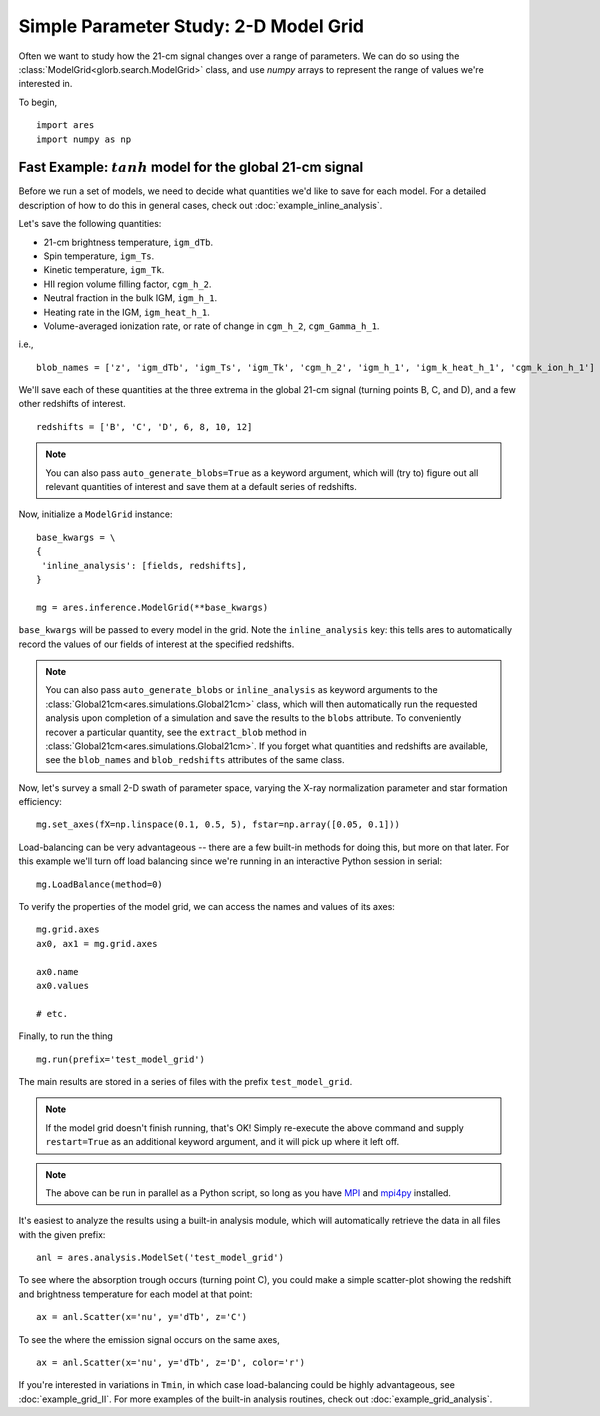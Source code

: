 Simple Parameter Study: 2-D Model Grid
======================================
Often we want to study how the 21-cm signal changes over a range of parameters. 
We can do so using the :class:`ModelGrid<glorb.search.ModelGrid>` class, 
and use *numpy* arrays to represent the range of values we're interested in.

To begin,

:: 

    import ares
    import numpy as np
    
Fast Example: :math:`tanh` model for the global 21-cm signal
------------------------------------------------------------    
    
Before we run a set of models, we need to decide what quantities we'd like
to save for each model. For a detailed description of how to do this in general cases, check out :doc:`example_inline_analysis`. 

Let's save the following quantities:

* 21-cm brightness temperature, ``igm_dTb``.
* Spin temperature, ``igm_Ts``.
* Kinetic temperature, ``igm_Tk``.
* HII region volume filling factor, ``cgm_h_2``.
* Neutral fraction in the bulk IGM, ``igm_h_1``.
* Heating rate in the IGM, ``igm_heat_h_1``.
* Volume-averaged ionization rate, or rate of change in ``cgm_h_2``, ``cgm_Gamma_h_1``.

i.e., ::

    blob_names = ['z', 'igm_dTb', 'igm_Ts', 'igm_Tk', 'cgm_h_2', 'igm_h_1', 'igm_k_heat_h_1', 'cgm_k_ion_h_1']

We'll save each of these quantities at the three extrema in the global 21-cm
signal (turning points B, C, and D), and a few other redshifts of interest.
    
::
    
    redshifts = ['B', 'C', 'D', 6, 8, 10, 12]
    
.. note :: You can also pass ``auto_generate_blobs=True`` as a keyword 
    argument, which will (try to) figure out all relevant quantities of 
    interest and save them at a default series of redshifts.
        
Now, initialize a ``ModelGrid`` instance: 

::

    base_kwargs = \
    {
     'inline_analysis': [fields, redshifts], 
    }

    mg = ares.inference.ModelGrid(**base_kwargs)
    
``base_kwargs`` will be passed to every model in the grid. Note the ``inline_analysis``
key: this tells ares to automatically record the values of our fields of interest
at the specified redshifts.    

.. note :: You can also pass ``auto_generate_blobs`` or ``inline_analysis`` 
    as keyword arguments to the :class:`Global21cm<ares.simulations.Global21cm>` 
    class, which will then automatically run the requested analysis upon 
    completion of a simulation and save the results to the ``blobs`` attribute.
    To conveniently recover a particular quantity, see the ``extract_blob`` 
    method in :class:`Global21cm<ares.simulations.Global21cm>`. If you forget
    what quantities and redshifts are available, see the ``blob_names`` and
    ``blob_redshifts`` attributes of the same class. 
    
Now, let's survey a small 2-D swath of parameter space, varying the X-ray 
normalization parameter and star formation efficiency:

::
    
    mg.set_axes(fX=np.linspace(0.1, 0.5, 5), fstar=np.array([0.05, 0.1]))
    
Load-balancing can be very advantageous -- there are a few built-in methods for doing this, 
but more on that later. For this example we'll turn off load balancing since 
we're running in an interactive Python session in serial:
    
::

    mg.LoadBalance(method=0)
    
To verify the properties of the model grid, we can access the names and values
of its axes:

::

    mg.grid.axes
    ax0, ax1 = mg.grid.axes
    
    ax0.name
    ax0.values
    
    # etc.
    
Finally, to run the thing

::

    mg.run(prefix='test_model_grid')

The main results are stored in a series of files with the prefix ``test_model_grid``.

.. note :: If the model grid doesn't finish running, that's OK! Simply re-execute the above command and supply ``restart=True`` as an additional keyword argument, and it will pick up where it left off.

.. note :: The above can be run in parallel as a Python script, so long as you have `MPI <http://www.open-mpi.org/>`_ and `mpi4py <http://mpi4py.scipy.org>`_ installed.

It's easiest to analyze the results using a built-in analysis module, which 
will automatically retrieve the data in all files with the given prefix:
    
::
    
    anl = ares.analysis.ModelSet('test_model_grid')

To see where the absorption trough occurs (turning point C), you could make a simple scatter-plot
showing the redshift and brightness temperature for each model at that point:

::
    
    ax = anl.Scatter(x='nu', y='dTb', z='C')

To see the where the emission signal occurs on the same axes, 

::

    ax = anl.Scatter(x='nu', y='dTb', z='D', color='r')
    
If you're interested in variations in ``Tmin``, in which case load-balancing
could be highly advantageous, see :doc:`example_grid_II`. For more examples
of the built-in analysis routines, check out :doc:`example_grid_analysis`.


    